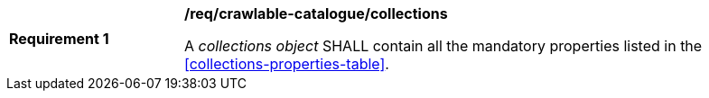[[req_crawlable-catalogue_collections]]
[width="90%",cols="2,6a"]
|===
^|*Requirement {counter:req-id}* |*/req/crawlable-catalogue/collections*

A _collections object_ SHALL contain all the mandatory properties listed in the <<collections-properties-table>>.
|===
